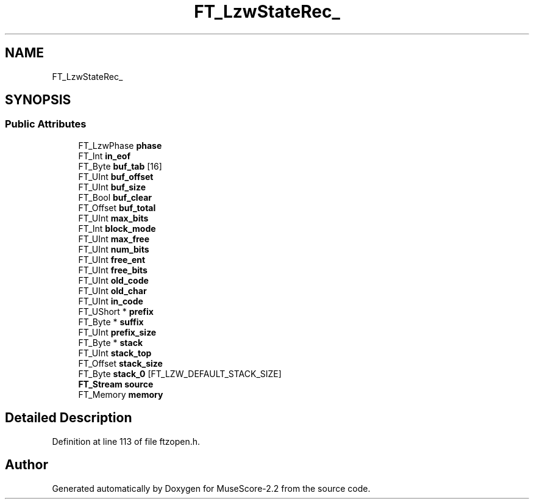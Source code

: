 .TH "FT_LzwStateRec_" 3 "Mon Jun 5 2017" "MuseScore-2.2" \" -*- nroff -*-
.ad l
.nh
.SH NAME
FT_LzwStateRec_
.SH SYNOPSIS
.br
.PP
.SS "Public Attributes"

.in +1c
.ti -1c
.RI "FT_LzwPhase \fBphase\fP"
.br
.ti -1c
.RI "FT_Int \fBin_eof\fP"
.br
.ti -1c
.RI "FT_Byte \fBbuf_tab\fP [16]"
.br
.ti -1c
.RI "FT_UInt \fBbuf_offset\fP"
.br
.ti -1c
.RI "FT_UInt \fBbuf_size\fP"
.br
.ti -1c
.RI "FT_Bool \fBbuf_clear\fP"
.br
.ti -1c
.RI "FT_Offset \fBbuf_total\fP"
.br
.ti -1c
.RI "FT_UInt \fBmax_bits\fP"
.br
.ti -1c
.RI "FT_Int \fBblock_mode\fP"
.br
.ti -1c
.RI "FT_UInt \fBmax_free\fP"
.br
.ti -1c
.RI "FT_UInt \fBnum_bits\fP"
.br
.ti -1c
.RI "FT_UInt \fBfree_ent\fP"
.br
.ti -1c
.RI "FT_UInt \fBfree_bits\fP"
.br
.ti -1c
.RI "FT_UInt \fBold_code\fP"
.br
.ti -1c
.RI "FT_UInt \fBold_char\fP"
.br
.ti -1c
.RI "FT_UInt \fBin_code\fP"
.br
.ti -1c
.RI "FT_UShort * \fBprefix\fP"
.br
.ti -1c
.RI "FT_Byte * \fBsuffix\fP"
.br
.ti -1c
.RI "FT_UInt \fBprefix_size\fP"
.br
.ti -1c
.RI "FT_Byte * \fBstack\fP"
.br
.ti -1c
.RI "FT_UInt \fBstack_top\fP"
.br
.ti -1c
.RI "FT_Offset \fBstack_size\fP"
.br
.ti -1c
.RI "FT_Byte \fBstack_0\fP [FT_LZW_DEFAULT_STACK_SIZE]"
.br
.ti -1c
.RI "\fBFT_Stream\fP \fBsource\fP"
.br
.ti -1c
.RI "FT_Memory \fBmemory\fP"
.br
.in -1c
.SH "Detailed Description"
.PP 
Definition at line 113 of file ftzopen\&.h\&.

.SH "Author"
.PP 
Generated automatically by Doxygen for MuseScore-2\&.2 from the source code\&.
